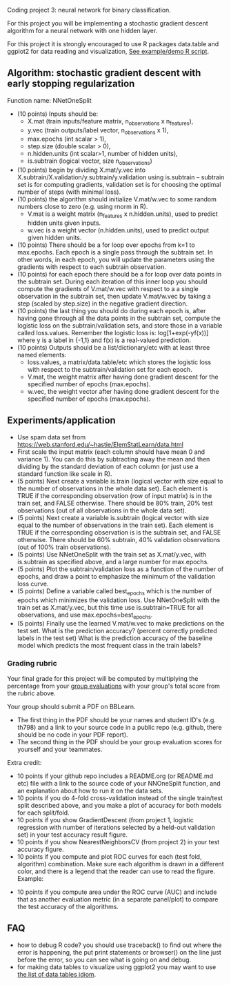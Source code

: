 Coding project 3: neural network for binary classification.

For this project you will be implementing a stochastic gradient
descent algorithm for a neural network with one hidden layer.

For this project it is strongly encouraged to use R packages
data.table and ggplot2 for data reading and visualization,
[[file:3.R][See example/demo R script]].

** Algorithm: stochastic gradient descent with early stopping regularization
Function name: NNetOneSplit
- (10 points) Inputs should be: 
  - X.mat (train inputs/feature matrix, n_observations x n_features), 
  - y.vec (train outputs/label vector, n_observations x 1), 
  - max.epochs (int scalar > 1),
  - step.size (double scalar > 0), 
  - n.hidden.units (int scalar>1, number of hidden units), 
  - is.subtrain (logical vector, size n_observations)
- (10 points) begin by dividing X.mat/y.vec into
  X.subtrain/X.validation/y.subtrain/y.validation using is.subtrain -- subtrain set is for computing gradients, validation set is for choosing the optimal number of steps (with minimal loss).
- (10 points) the algorithm should initialize V.mat/w.vec to some random numbers
  close to zero (e.g. using rnorm in R). 
  - V.mat is a weight matrix (n_features x n.hidden.units), used to
    predict hidden units given inputs.
  - w.vec is a weight vector (n.hidden.units), used to predict output
    given hidden units.
- (10 points) There should be a for loop over epochs from k=1 to
  max.epochs. Each epoch is a single pass through the subtrain set. In
  other words, in each epoch, you will update the parameters using the
  gradients with respect to each subtrain observation.
- (10 points) for each epoch there should be a for loop over data
  points in the subtrain set. During each iteration of this inner loop you
  should compute the gradients of V.mat/w.vec with respect to a
  a single observation in the subtrain set, then update
  V.mat/w.vec by taking a step (scaled by step.size) in the negative
  gradient direction.
- (10 points) the last thing you should do during each epoch is, after
  having gone through all the data points in the subtrain set, compute
  the logistic loss on the subtrain/validation sets, and store those
  in a variable called loss.values. Remember the logistic loss is:
  log[1+exp(-yf(x))] where y is a label in {-1,1} and f(x) is a real-valued prediction.
- (10 points) Outputs should be a list/dictionary/etc with at least three named elements:
  - loss.values, a matrix/data.table/etc which stores the logistic
    loss with respect to the subtrain/validation set for each epoch.
  - V.mat, the weight matrix after having done gradient descent for
    the specified number of epochs (max.epochs).
  - w.vec, the weight vector after having done gradient descent for
    the specified number of epochs (max.epochs).

** Experiments/application

- Use spam data set from
  [[https://web.stanford.edu/~hastie/ElemStatLearn/data.html]]
- First scale the input matrix (each column should have
  mean 0 and variance 1). You can do this by subtracting away the mean
  and then dividing by the standard deviation of each column (or just
  use a standard function like scale in R).
- (5 points) Next create a variable is.train (logical vector with size
  equal to the number of observations in the whole data set). Each
  element is TRUE if the corresponding observation (row of input
  matrix) is in the train set, and FALSE otherwise. There should be
  80% train, 20% test observations (out of all observations in the
  whole data set).
- (5 points) Next create a variable is.subtrain (logical vector with
  size equal to the number of observations in the train set). Each
  element is TRUE if the corresponding observation is is the subtrain
  set, and FALSE otherwise. There should be 60% subtrain, 40%
  validation observations (out of 100% train observations).
- (5 points) Use NNetOneSplit with the train set as X.mat/y.vec, with
  is.subtrain as specified above, and a large number for max.epochs.
- (5 points) Plot the subtrain/validation loss as a function of the
  number of epochs, and draw a point to emphasize the minimum of
  the validation loss curve. 
- (5 points) Define a variable called best_epochs which is the number
  of epochs which minimizes the validation loss. Use NNetOneSplit with
  the train set as X.mat/y.vec, but this time use is.subtrain=TRUE for
  all observations, and use max.epochs=best_epochs.
- (5 points) Finally use the learned V.mat/w.vec to make predictions
  on the test set. What is the prediction accuracy? (percent correctly
  predicted labels in the test set) What is the prediction accuracy of
  the baseline model which predicts the most frequent class in the
  train labels? 

*** Grading rubric 

Your final grade for this project will be computed by multiplying the
percentage from your [[file:group-evals.org][group evaluations]] with your group's total score
from the rubric above.

Your group should submit a PDF on BBLearn. 
- The first thing in the PDF should be your names and student ID's
  (e.g. th798) and a link to your source code in a public repo
  (e.g. github, there should be no code in your PDF report).
- The second thing in the PDF should be your group evaluation scores
  for yourself and your teammates.

Extra credit: 
- 10 points if your github repo includes a README.org (or README.md
  etc) file with a link to the source code of your NNOneSplit
  function, and an explanation about how to run it on the data sets.
- 10 points if you do 4-fold cross-validation instead of the single
  train/test split described above, and you make a plot of accuracy
  for both models for each split/fold.
- 10 points if you show GradientDescent (from project 1, logistic regression with
  number of iterations selected by a held-out validation set) in your
  test accuracy result figure.
- 10 points if you show NearestNeighborsCV (from project 2) in your
  test accuracy figure.
- 10 points if you compute and plot ROC curves for each (test fold,
  algorithm) combination. Make sure each algorithm is drawn in a
  different color, and there is a legend that the reader can use to
  read the figure. Example:

[[file:1-ROC.PNG]]
  
- 10 points if you compute area under the ROC curve (AUC) and include
  that as another evaluation metric (in a separate panel/plot) to
  compare the test accuracy of the algorithms.
  
** FAQ

- how to debug R code? you should use traceback() to find out where
  the error is happening, the put print statements or browser() on the
  line just before the error, so you can see what is going on and
  debug.
- for making data tables to visualize using ggplot2 you may want to
  use [[http://members.cbio.mines-paristech.fr/~thocking/animint2-manual/Ch17-appendix.html#list-of-data-tables][the list of data tables idiom]].
